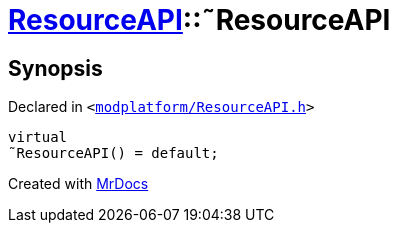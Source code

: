 [#ResourceAPI-2destructor]
= xref:ResourceAPI.adoc[ResourceAPI]::&tilde;ResourceAPI
:relfileprefix: ../
:mrdocs:


== Synopsis

Declared in `&lt;https://github.com/PrismLauncher/PrismLauncher/blob/develop/launcher/modplatform/ResourceAPI.h#L56[modplatform&sol;ResourceAPI&period;h]&gt;`

[source,cpp,subs="verbatim,replacements,macros,-callouts"]
----
virtual
&tilde;ResourceAPI() = default;
----



[.small]#Created with https://www.mrdocs.com[MrDocs]#
